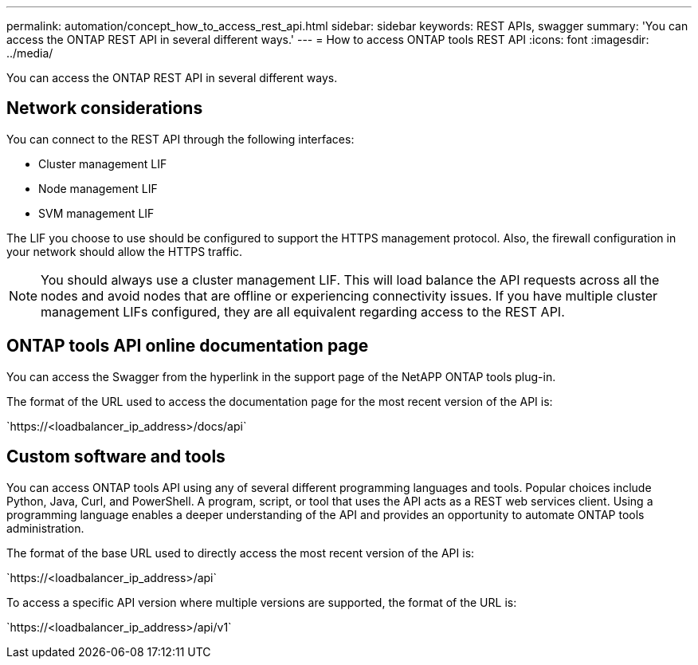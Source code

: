 ---
permalink: automation/concept_how_to_access_rest_api.html
sidebar: sidebar
keywords: REST APIs, swagger
summary: 'You can access the ONTAP REST API in several different ways.'
---
= How to access ONTAP tools REST API
:icons: font
:imagesdir: ../media/

[.lead]
You can access the ONTAP REST API in several different ways.

== Network considerations
You can connect to the REST API through the following interfaces:
 
* Cluster management LIF
* Node management LIF
* SVM management LIF

The LIF you choose to use should be configured to support the HTTPS management protocol. Also, the firewall configuration in your network should allow the HTTPS traffic.

[NOTE]
You should always use a cluster management LIF. This will load balance the API requests across all the nodes and avoid nodes that are offline or experiencing connectivity issues. If you have multiple cluster management LIFs configured, they are all equivalent regarding access to the REST API.

== ONTAP tools API online documentation page

You can access the Swagger from the hyperlink in the support page of the NetAPP ONTAP tools plug-in.

The format of the URL used to access the documentation page for the most recent version of the API is:

\`https://<loadbalancer_ip_address>/docs/api`

== Custom software and tools

You can access ONTAP tools API using any of several different programming languages and tools. Popular choices include Python, Java, Curl, and PowerShell. A program, script, or tool that uses the API acts as a REST web services client. Using a programming language enables a deeper understanding of the API and provides an opportunity to automate ONTAP tools administration.

The format of the base URL used to directly access the most recent version of the API is:

\`https://<loadbalancer_ip_address>/api`

To access a specific API version where multiple versions are supported, the format of the URL is:

\`https://<loadbalancer_ip_address>/api/v1`